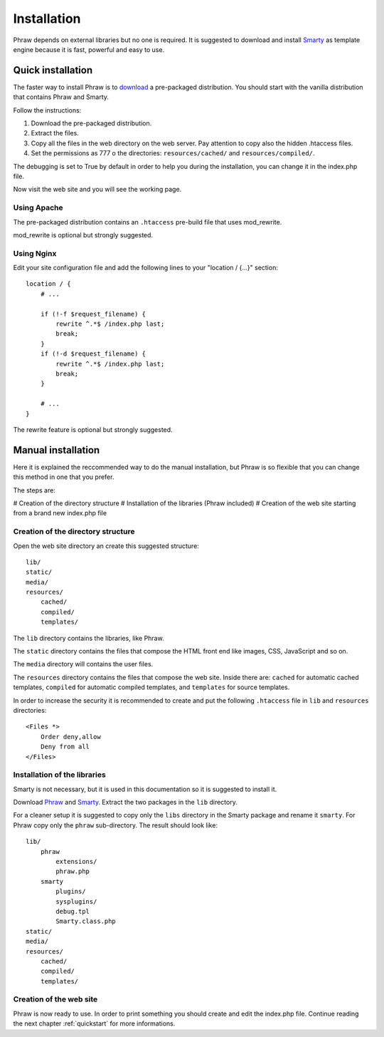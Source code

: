 Installation
============

Phraw depends on external libraries but no one is required. It is suggested to download and install `Smarty <http://www.smarty.net/>`_ as template engine because it is fast, powerful and easy to use.

Quick installation
------------------

The faster way to install Phraw is to `download <http://phraw.dav-muz.net/downloads/>`_ a pre-packaged distribution. You should start with the vanilla distribution that contains Phraw and Smarty.

Follow the instructions:

#. Download the pre-packaged distribution.
#. Extract the files.
#. Copy all the files in the web directory on the web server. Pay attention to copy also the hidden .htaccess files.
#. Set the permissions as 777 o the directories: ``resources/cached/`` and ``resources/compiled/``.

The debugging is set to True by default in order to help you during the installation, you can change it in the index.php file.

Now visit the web site and you will see the working page.

Using Apache
^^^^^^^^^^^^

The pre-packaged distribution contains an ``.htaccess`` pre-build file that uses mod_rewrite.

mod_rewrite is optional but strongly suggested.

Using Nginx
^^^^^^^^^^^

Edit your site configuration file and add the following lines to your "location / {...}" section::

    location / {
        # ...
        
        if (!-f $request_filename) {
            rewrite ^.*$ /index.php last;
            break;
        }
        if (!-d $request_filename) {
            rewrite ^.*$ /index.php last;
            break;
        }
        
        # ...
    }

The rewrite feature is optional but strongly suggested.


Manual installation
-------------------

Here it is explained the reccommended way to do the manual installation, but Phraw is so flexible that you can change this method in one that you prefer.

The steps are:

# Creation of the directory structure
# Installation of the libraries (Phraw included)
# Creation of the web site starting from a brand new index.php file

Creation of the directory structure
^^^^^^^^^^^^^^^^^^^^^^^^^^^^^^^^^^^

Open the web site directory an create this suggested structure::

    lib/
    static/
    media/
    resources/
        cached/
        compiled/
        templates/

The ``lib`` directory contains the libraries, like Phraw.

The ``static`` directory contains the files that compose the HTML front end like images, CSS, JavaScript and so on.

The ``media`` directory will contains the user files.

The ``resources`` directory contains the files that compose the web site. Inside there are: ``cached`` for automatic cached templates, ``compiled`` for automatic compiled templates, and ``templates`` for source templates.

In order to increase the security it is recommended to create and put the following ``.htaccess`` file in ``lib`` and ``resources`` directories::

    <Files *>
        Order deny,allow
        Deny from all
    </Files>


Installation of the libraries
^^^^^^^^^^^^^^^^^^^^^^^^^^^^^

Smarty is not necessary, but it is used in this documentation so it is suggested to install it.

Download `Phraw <http://phraw.dav-muz.net/downloads/>`_ and `Smarty <http://www.smarty.net/>`_. Extract the two packages in the ``lib`` directory.

For a cleaner setup it is suggested to copy only the ``libs`` directory in the Smarty package and rename it ``smarty``. For Phraw copy only the ``phraw`` sub-directory. The result should look like::

    lib/
        phraw
            extensions/
            phraw.php
        smarty
            plugins/
            sysplugins/
            debug.tpl
            Smarty.class.php
    static/
    media/
    resources/
        cached/
        compiled/
        templates/

Creation of the web site
^^^^^^^^^^^^^^^^^^^^^^^^

Phraw is now ready to use. In order to print something you should create and edit the index.php file. Continue reading the next chapter :ref:`quickstart` for more informations.
